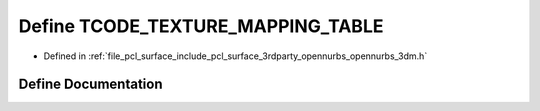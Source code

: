 .. _exhale_define_opennurbs__3dm_8h_1a86b090683798d4c1d2d14d22c909dc0e:

Define TCODE_TEXTURE_MAPPING_TABLE
==================================

- Defined in :ref:`file_pcl_surface_include_pcl_surface_3rdparty_opennurbs_opennurbs_3dm.h`


Define Documentation
--------------------


.. doxygendefine:: TCODE_TEXTURE_MAPPING_TABLE
